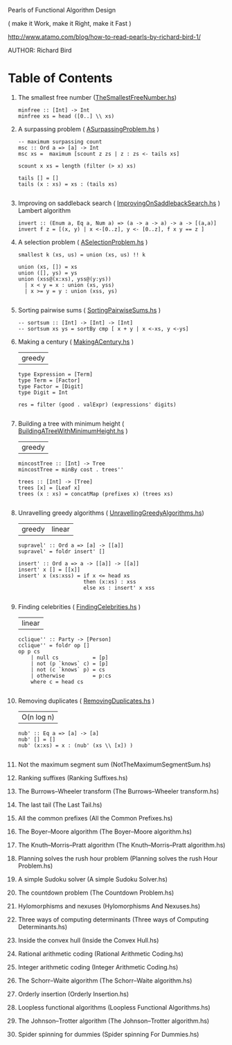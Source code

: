 Pearls of Functional Algorithm Design

( make it Work, make it Right, make it Fast )

http://www.atamo.com/blog/how-to-read-pearls-by-richard-bird-1/

AUTHOR: Richard Bird


* Table of Contents

  1. The smallest free number ([[file:src/TheSmallestFreeNumber.hs][TheSmallestFreeNumber.hs]])
    #+BEGIN_SRC lang Haskell
minfree :: [Int] -> Int
minfree xs = head ([0..] \\ xs)
#+END_SRC
  2. A surpassing problem  ( [[file:src/ASurpassingProblem.hs][ASurpassingProblem.hs]] )
    #+BEGIN_SRC
-- maximum surpassing count
msc :: Ord a => [a] -> Int
msc xs =  maximum [scount z zs | z : zs <- tails xs]

scount x xs = length (filter (> x) xs)

tails [] = []
tails (x : xs) = xs : (tails xs)

#+END_SRC
  3. Improving on saddleback search ( [[file:src/ImprovingOnSaddlebackSearch.hs][ImprovingOnSaddlebackSearch.hs]] )
    Lambert algorithm
    #+BEGIN_SRC
invert :: (Enum a, Eq a, Num a) => (a -> a -> a) -> a -> [(a,a)]
invert f z = [(x, y) | x <-[0..z], y <- [0..z], f x y == z ]
#+END_SRC
  4. A selection problem ( [[file:src/ASelectionProblem.hs][ASelectionProblem.hs]] )
    #+BEGIN_SRC
smallest k (xs, us) = union (xs, us) !! k

union (xs, []) = xs
union ([], ys) = ys
union (xss@(x:xs), yss@(y:ys))
  | x < y = x : union (xs, yss)
  | x >= y = y : union (xss, ys)

#+END_SRC
  5. Sorting pairwise sums ( [[file:src/SortingPairwiseSums.hs][SortingPairwiseSums.hs]] )
    #+BEGIN_SRC
-- sortsum :: [Int] -> [Int] -> [Int]
-- sortsum xs ys = sortBy cmp [ x + y | x <-xs, y <-ys]
#+END_SRC
  6. Making a century ( [[file:src/MakingACentury.hs][MakingACentury.hs]] )
   | greedy |
    #+BEGIN_SRC
type Expression = [Term]
type Term = [Factor]
type Factor = [Digit]
type Digit = Int

res = filter (good . valExpr) (expressions' digits)

#+END_SRC
  7. Building a tree with minimum height ( [[file:src/BuildingATreeWithMinimumHeight.hs][BuildingATreeWithMinimumHeight.hs]] )
   | greedy |
    #+BEGIN_SRC
mincostTree :: [Int] -> Tree
mincostTree = minBy cost . trees''

trees :: [Int] -> [Tree]
trees [x] = [Leaf x]
trees (x : xs) = concatMap (prefixes x) (trees xs)

#+END_SRC
  8. Unravelling greedy algorithms ( [[file:src/UnravellingGreedyAlgorithms.hs][UnravellingGreedyAlgorithms.hs]])
   | greedy | linear |
    #+BEGIN_SRC
supravel' :: Ord a => [a] -> [[a]]
supravel' = foldr insert' []

insert' :: Ord a => a -> [[a]] -> [[a]]
insert' x [] = [[x]]
insert' x (xs:xss) = if x <= head xs
                     then (x:xs) : xss
                     else xs : insert' x xss

#+END_SRC
  9. Finding celebrities ( [[file:src/FindingCelebrities.hs][FindingCelebrities.hs]] )
    | linear |
    #+BEGIN_SRC
cclique'' :: Party -> [Person]
cclique'' = foldr op []
op p cs
    | null cs           = [p]
    | not (p `knows` c) = [p]
    | not (c `knows` p) = cs
    | otherwise         = p:cs
    where c = head cs

#+END_SRC
  10. Removing duplicates ( [[file:src/RemovingDuplicates.hs][RemovingDuplicates.hs]] )
    | O(n log n) |
    #+BEGIN_SRC
nub' :: Eq a => [a] -> [a]
nub' [] = []
nub' (x:xs) = x : (nub' (xs \\ [x]) )

#+END_SRC
  11. Not the maximum segment sum (NotTheMaximumSegmentSum.hs)
  12. Ranking suffixes (Ranking Suffixes.hs)
  13. The Burrows–Wheeler transform (The Burrows–Wheeler transform.hs)
  14. The last tail (The Last Tail.hs)
  15. All the common prefixes (All the Common Prefixes.hs)
  16. The Boyer–Moore algorithm (The Boyer–Moore algorithm.hs)
  17. The Knuth–Morris–Pratt algorithm (The Knuth–Morris–Pratt algorithm.hs)
  18. Planning solves the rush hour problem (Planning solves the rush Hour Problem.hs)
  19. A simple Sudoku solver (A simple Sudoku Solver.hs)
  20. The countdown problem (The Countdown Problem.hs)
  21. Hylomorphisms and nexuses (Hylomorphisms And Nexuses.hs)
  22. Three ways of computing determinants (Three ways of Computing Determinants.hs)
  23. Inside the convex hull (Inside the Convex Hull.hs)
  24. Rational arithmetic coding (Rational Arithmetic Coding.hs)
  25. Integer arithmetic coding (Integer Arithmetic Coding.hs)
  26. The Schorr–Waite algorithm (The Schorr–Waite algorithm.hs)
  27. Orderly insertion (Orderly Insertion.hs)
  28. Loopless functional algorithms (Loopless Functional Algorithms.hs)
  29. The Johnson–Trotter algorithm (The Johnson–Trotter algorithm.hs)
  30. Spider spinning for dummies (Spider spinning For Dummies.hs)
